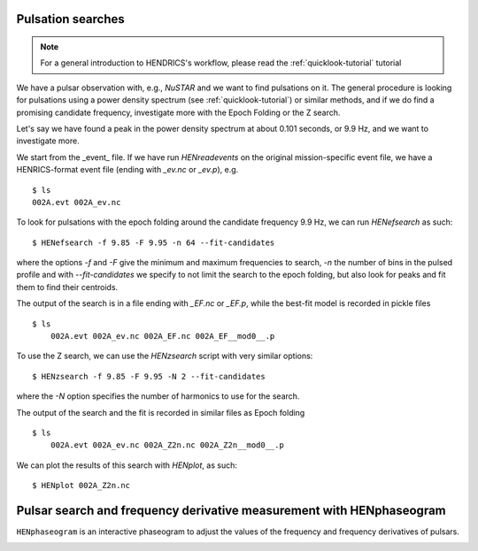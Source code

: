 .. _pulsation-searches-tutorial:

Pulsation searches
------------------

.. Note ::

    For a general introduction to HENDRICS's workflow, please read the
    :ref:`quicklook-tutorial` tutorial

We have a pulsar observation with, e.g., *NuSTAR* and we want to find pulsations on it.
The general procedure is looking for pulsations using a power density spectrum
(see :ref:`quicklook-tutorial`) or similar methods, and if we do find a promising
candidate frequency, investigate more with the Epoch Folding or the Z search.

Let's say we have found a peak in the power density spectrum at about 0.101
seconds, or 9.9 Hz, and we want to investigate more.

We start from the _event_ file. If we have run `HENreadevents` on the original
mission-specific event file, we have a HENRICS-format event file (ending with
`_ev.nc` or `_ev.p`), e.g.

::

    $ ls
    002A.evt 002A_ev.nc

To look for pulsations with the epoch folding around the candidate frequency
9.9 Hz, we can run `HENefsearch` as such:

::

    $ HENefsearch -f 9.85 -F 9.95 -n 64 --fit-candidates

where the options `-f` and `-F` give the minimum and maximum frequencies to
search, `-n` the number of bins in the pulsed profile and with `--fit-candidates`
we specify to not limit the search to the epoch folding, but also look for
peaks and fit them to find their centroids.

The output of the search is in a file ending with `_EF.nc` or `_EF.p`, while
the best-fit model is recorded in pickle files

::

    $ ls
        002A.evt 002A_ev.nc 002A_EF.nc 002A_EF__mod0__.p

To use the Z search, we can use the `HENzsearch` script with very similar options:

::

    $ HENzsearch -f 9.85 -F 9.95 -N 2 --fit-candidates

where the `-N` option specifies the number of harmonics to use for the search.

The output of the search and the fit is recorded in similar files as Epoch folding

::

    $ ls
        002A.evt 002A_ev.nc 002A_Z2n.nc 002A_Z2n__mod0__.p

We can plot the results of this search with `HENplot`, as such:

::

    $ HENplot 002A_Z2n.nc

|zn_search.png|


.. |zn_search.png| image:: ../images/zn_search.png


Pulsar search and frequency derivative measurement with HENphaseogram
---------------------------------------------------------------------

``HENphaseogram`` is an interactive phaseogram to adjust the values of the frequency and frequency derivatives of pulsars.

|phaseogram1.png|


.. |phaseogram1.png| image:: ../images/phaseogram-1.png

|phaseogram2.png|


.. |phaseogram2.png| image:: ../images/phaseogram-2.png


.. raw:: html

    <div style="max-width: 100%; height: auto;">
        <iframe width="560" height="315" src="https://www.youtube.com/embed/irm_S5rlqL8" frameborder="0" allowfullscreen></iframe>
    </div>

